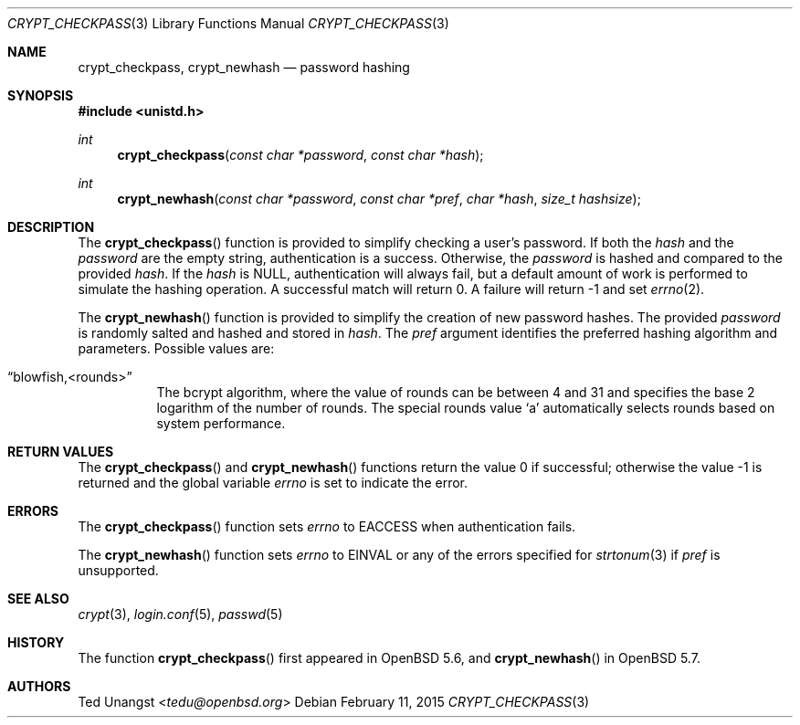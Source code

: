 .\" $OpenBSD: crypt_checkpass.3,v 1.6 2015/02/11 04:02:23 tedu Exp $
.\"
.\" Copyright (c) 2014 Ted Unangst <tedu@openbsd.org>
.\"
.\" Permission to use, copy, modify, and distribute this software for any
.\" purpose with or without fee is hereby granted, provided that the above
.\" copyright notice and this permission notice appear in all copies.
.\"
.\" THE SOFTWARE IS PROVIDED "AS IS" AND THE AUTHOR DISCLAIMS ALL WARRANTIES
.\" WITH REGARD TO THIS SOFTWARE INCLUDING ALL IMPLIED WARRANTIES OF
.\" MERCHANTABILITY AND FITNESS. IN NO EVENT SHALL THE AUTHOR BE LIABLE FOR
.\" ANY SPECIAL, DIRECT, INDIRECT, OR CONSEQUENTIAL DAMAGES OR ANY DAMAGES
.\" WHATSOEVER RESULTING FROM LOSS OF USE, DATA OR PROFITS, WHETHER IN AN
.\" ACTION OF CONTRACT, NEGLIGENCE OR OTHER TORTIOUS ACTION, ARISING OUT OF
.\" OR IN CONNECTION WITH THE USE OR PERFORMANCE OF THIS SOFTWARE.
.\"
.Dd $Mdocdate: February 11 2015 $
.Dt CRYPT_CHECKPASS 3
.Os
.Sh NAME
.Nm crypt_checkpass ,
.Nm crypt_newhash
.Nd password hashing
.Sh SYNOPSIS
.In unistd.h
.Ft int
.Fn crypt_checkpass "const char *password" "const char *hash"
.Ft int
.Fn crypt_newhash "const char *password" "const char *pref" "char *hash" "size_t hashsize"
.Sh DESCRIPTION
The
.Fn crypt_checkpass
function is provided to simplify checking a user's password.
If both the
.Fa hash
and the
.Fa password
are the empty string, authentication
is a success.
Otherwise, the
.Fa password
is hashed and compared to the provided
.Fa hash .
If the
.Fa hash
is
.Dv NULL ,
authentication will always fail, but a default
amount of work is performed to simulate the hashing operation.
A successful match will return 0.
A failure will return \-1 and set
.Xr errno 2 .
.Pp
The
.Fn crypt_newhash
function is provided to simplify the creation of new password hashes.
The provided
.Fa password
is randomly salted and hashed and stored in
.Fa hash .
The
.Fa pref
argument identifies the preferred hashing algorithm and parameters.
Possible values are:
.Bl -tag -width Ds
.It Dq blowfish,<rounds>
The bcrypt algorithm, where the value of rounds can be between 4 and 31 and
specifies the base 2 logarithm of the number of rounds.
The special rounds value
.Sq a
automatically selects rounds based on system performance.
.El
.Sh RETURN VALUES
.Rv -std crypt_checkpass crypt_newhash
.Sh ERRORS
The
.Fn crypt_checkpass
function sets
.Va errno
to
.Er EACCESS
when authentication fails.
.Pp
The
.Fn crypt_newhash
function sets
.Va errno
to
.Er EINVAL
or any of the errors specified for
.Xr strtonum 3
if
.Fa pref
is unsupported.
.Sh SEE ALSO
.Xr crypt 3 ,
.Xr login.conf 5 ,
.Xr passwd 5
.Sh HISTORY
The function
.Fn crypt_checkpass
first appeared in
.Ox 5.6 ,
and
.Fn crypt_newhash
in
.Ox 5.7 .
.Sh AUTHORS
.An Ted Unangst Aq Mt tedu@openbsd.org
